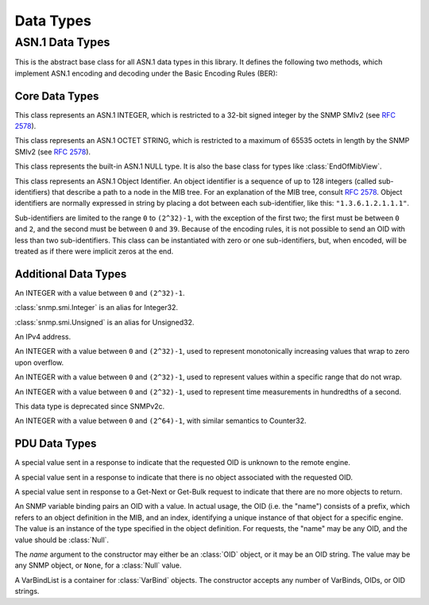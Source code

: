 Data Types
==========

ASN.1 Data Types
----------------

.. class:: ASN1
   :canonical: snmp.asn1.ASN1

   This is the abstract base class for all ASN.1 data types in this library. It
   defines the following two methods, which implement ASN.1 encoding and
   decoding under the Basic Encoding Rules (BER):

   .. method:: decode(data, leftovers=False)
      :classmethod:

      Create a new object by decoding it from the byte string `data`. In the
      default case, this method expects to consume the entire string. If `data`
      encodes multiple objects, then `leftovers` should be set to ``True``, in
      which case the leftover portion of the data will be returned as well
      (i.e.  it will return a tuple containing both the decoded object and the
      leftover data).

      If the data cannot be decoded as requested, a
      :class:`snmp.ber.ParseError` will be raised.

   .. method:: encode()

      Encode an object into a byte-string. This method is not expected to raise
      any exceptions.

Core Data Types
^^^^^^^^^^^^^^^

.. class:: snmp.smi.Integer(value)

   This class represents an ASN.1 INTEGER, which is restricted to a 32-bit
   signed integer by the SNMP SMIv2 (see :rfc:`2578#section-2`).

   .. property:: value

      The object's value as a native :class:`int`.

   .. method:: __eq__ (self, other)

      Two INTEGER types are equal if they have the same value *and* the same
      ASN.1 tag. For example, an :class:`Unsigned` and a :class:`Gauge32` with
      the same value are equal, but an :class:`Unsigned` is never equal to an
      :class:`Integer`.

.. class:: snmp.smi.OctetString(data)

   This class represents an ASN.1 OCTET STRING, which is restricted to a
   maximum of 65535 octets in length by the SNMP SMIv2 (see
   :rfc:`2578#section-2`).

   .. property:: data

      The object's raw data as a bytes-like object.

   .. method:: __eq__ (self, other)

      Two OCTET STRINGs are equal if they represent the same bytes *and* use
      the same ASN.1 tag.

.. class:: snmp.smi.Null()

   This class represents the built-in ASN.1 NULL type. It is also the base
   class for types like :class:`EndOfMibView`.

   .. method:: __eq__ (self, other)

      Two NULL objects are equal if they have the same ASN.1 tag.

.. class:: snmp.smi.OID(* subidentifiers)

   This class represents an ASN.1 Object Identifier. An object identifier is
   a sequence of up to 128 integers (called sub-identifiers) that describe a
   path to a node in the MIB tree. For an explanation of the MIB tree, consult
   :rfc:`2578`. Object identifiers are normally expressed in string by placing
   a dot between each sub-identifier, like this: ``"1.3.6.1.2.1.1.1"``.

   Sub-identifiers are limited to the range ``0`` to ``(2^32)-1``, with the
   exception of the first two; the first must be between ``0`` and ``2``, and
   the second must be between ``0`` and ``39``. Because of the encoding rules,
   it is not possible to send an OID with less than two sub-identifiers. This
   class can be instantiated with zero or one sub-identifiers, but, when
   encoded, will be treated as if there were implicit zeros at the end.

   .. method:: parse(oid)
      :classmethod:

      This method serves as an alternate way to call the constructor. It parses
      an OID string (e.g. ``"1.3.6.1.2.1.1.1"``) and returns an :class:`OID`
      object. OID strings may also contain a leading dot before the first
      sub-identifier.

   .. method:: __str__()

      Return the standard dot-separated representation of the OID.

   .. method:: __lt__(other)

      Compare two OIDs lexicographically (that's the word the RFCs use).

   .. method:: __len__()

      Return the number of sub-identifiers in the OID.

   .. method:: __getitem__(n)

      The square bracket operator returns sub-identifier `n`, or raises and
      :class:`IndexError`. `n` may also be a :class:`slice`, in which case the
      result is a tuple.

   .. method:: __iter__()

      Return an object to iterate over the sub-identifiers.

   .. method:: extend(* subidentifiers)

      Append the given sub-identifiers to the OID and return it as a new
      object.

   .. method:: withIndex(* index, implied=False)

      Every SNMP object is identified by an OID with a format of
      `<prefix>.<index>`, where the prefix refers to an object type definied in
      the MIB, and the index encodes one or more primitive objects. This is
      explained in :rfc:`1157#section-3.2.6.3`.

      This method encodes the given object(s), as outlined in
      :rfc:`2578#section-7.7`, and appends the encoding(s) to the end of the
      OID, returning a new object. For an ``INDEX`` with the ``IMPLIED``
      keyword attached to the final object, set the `implied` parameter to
      ``True``.

   .. method:: decodeIndex(prefix, * types, implied=False)

      This method is the reverse of :meth:`withIndex`. The `prefix` argument
      is an OID referring to an object definition in the MIB, and the `types`
      argument gives the expected type of each object in the index. Most
      indices contain a single object, in which case the :meth:`getIndex`
      wrapper function may be more convenient. 

      If the OID does not begin with the given prefix, this method will raise a
      :class:`snmp.smi.OID.BadPrefix` exception. If the prefix does match,
      but the index cannot be decoded, it will raise an
      :class:`snmp.smi.OID.IndexDecodeError`. The index is returned as a tuple
      whose length matches the length of `types`.

      The 'implied' argument affects the decoding of :class:`OctetString` and
      :class:`OID` objects. The encoding normally begins with a length byte,
      but the MIB may mark the final object in an ``INDEX`` with the
      ``IMPLIED`` keyword, indicating that the encoding occupies the remainder
      of the OID.

   .. method:: getIndex(prefix, cls=Integer, implied=False)

      This method wraps a call to :meth:`decodeIndex` for an index consisting
      of only a single object. Where that method returns a tuple of length 1,
      this method returns the object directly.

   .. method:: startswith(prefix)

      Similar to :meth:`str.startswith`, this method checks whether an OID
      begins with `prefix`, indicating that `prefix` represents a parent node
      in the conceptual MIB tree.

Additional Data Types
^^^^^^^^^^^^^^^^^^^^^

.. class:: snmp.smi.Unsigned(value)

   An INTEGER with a value between ``0`` and ``(2^32)-1``.

   .. property:: value

   .. method:: __eq__ (self, other)

      See :meth:`Integer.__eq__`.

.. class:: snmp.smi.Integer32(value)

   :class:`snmp.smi.Integer` is an alias for Integer32.

   .. property:: value

.. class:: snmp.smi.Unsigned32(value)

   :class:`snmp.smi.Unsigned` is an alias for Unsigned32.

   .. property:: value

.. class:: snmp.smi.IpAddress(addr)

   An IPv4 address.

   .. property:: addr

      The address in human-readable "X.X.X.X" format.

   .. property:: data

      A byte string encoding the address in network format.

   .. method:: __eq__ (self, other)

      Two :class:`IpAddress`\es are equal if they represent the same address.

.. class:: snmp.smi.Counter32(value)

   An INTEGER with a value between ``0`` and ``(2^32)-1``, used to represent
   monotonically increasing values that wrap to zero upon overflow.

   .. property:: value

   .. method:: __eq__ (self, other)

      See :meth:`Integer.__eq__`.

.. class:: snmp.smi.Gauge32(value)

   An INTEGER with a value between ``0`` and ``(2^32)-1``, used to represent
   values within a specific range that do not wrap.

   .. property:: value

   .. method:: __eq__ (self, other)

      See :meth:`Integer.__eq__`.

.. class:: snmp.smi.TimeTicks(value)

   An INTEGER with a value between ``0`` and ``(2^32)-1``, used to represent
   time measurements in hundredths of a second.

   .. property:: value

   .. method:: __eq__ (self, other)

      See :meth:`Integer.__eq__`.

.. class:: snmp.smi.Opaque(data)

   This data type is deprecated since SNMPv2c.

   .. property:: data

   .. method:: __eq__ (self, other)

      See :meth:`Integer.__eq__`.

.. class:: snmp.smi.Counter64(value)

   An INTEGER with a value between ``0`` and ``(2^64)-1``, with similar
   semantics to Counter32.

   .. property:: value

   .. method:: __eq__ (self, other)

      See :meth:`Integer.__eq__`.

PDU Data Types
^^^^^^^^^^^^^^

.. class:: snmp.pdu.NoSuchObject

   A special value sent in a response to indicate that the requested OID is
   unknown to the remote engine.

.. class:: snmp.pdu.NoSuchInstance

   A special value sent in a response to indicate that there is no object
   associated with the requested OID.

.. class:: snmp.pdu.EndOfMibView

   A special value sent in response to a Get-Next or Get-Bulk request to
   indicate that there are no more objects to return.

.. class:: snmp.pdu.VarBind(name, value=None)

   An SNMP variable binding pairs an OID with a value. In actual usage, the
   OID (i.e. the "name") consists of a prefix, which refers to an object
   definition in the MIB, and an index, identifying a unique instance of that
   object for a specific engine. The value is an instance of the type specified
   in the object definition. For requests, the "name" may be any OID, and the
   value should be :class:`Null`.

   The `name` argument to the constructor may either be an :class:`OID` object,
   or it may be an OID string. The value may be any SNMP object, or ``None``,
   for a :class:`Null` value.

   .. property:: name

      The "name" of the variable, which is an OID.

   .. property:: value

      The variable's value, which is some instance of :class:`Asn1Encodable`.

.. class:: snmp.pdu.VarBindList(* args)

   A VarBindList is a container for :class:`VarBind` objects. The constructor
   accepts any number of VarBinds, OIDs, or OID strings.

   .. method:: __len__()

      Return the number of variable bindings in this list.

   .. method:: __getitem__(n)

      Retrieve a variable binding, or a tuple of variable bindings, from the
      list.

   .. method:: __iter__()

      Return an object to iterate over the variable bindings in this list.

.. class:: snmp.pdu.PDU( \
      * varbinds, \
      requestID=0, \
      errorStatus=0, \
      errorIndex=0, \
   )

   SNMP defines several different Protocol Data Units (PDUs), each representing
   a specific operation, or message type. All PDUs follow the same structure,
   with three Integer fields containing metadata, and a list of variable
   bindings (VarBindList). Each variable binding consists of a name and a
   value, as described in the :class:`VarBind` class documentation. This is the
   base class for all PDU types, except for :class:`GetBulkRequestPDU`, which
   uses its metadata fields differently than the others.

   When constructing a PDU object, the variable bindings are provided as
   positional arguments. These may be instances of :class:`VarBind`, but they
   can also be OIDs, either as an :class:`OID` object, or in string format. If
   OIDs are used, then the VarBinds will be populated with :class:`Null`
   values.

   .. property:: requestID

      The request ID is an arbitrary number used to match up responses to
      requests.

   .. property:: errorStatus

      A non-zero error status in a response indicates that an error occured in
      the processing of the request. Allowable error status values, as well as
      their names, are enumerated in the :class:`PDU.ErrorStatus` class. If the
      error relates to a specific variable binding, then the :attr:`errorIndex`
      field will also contain a non-zero value.

   .. property:: errorIndex

      When a response contains a non-zero error status, this field indicates
      the source of the error. A value of ``0`` indicates that the error
      relates to the message as a whole. A value greater than ``0`` gives the
      index of the variable binding that caused the error. Note that this means
      that index ``1`` refers to the first variable binding in the list.

   .. property:: variableBindings

      This property gives access to the :class:`VarBindList` containing the
      message's variable bindings.

   .. class:: ErrorStatus(errorStatus)

      This :class:`IntEnum` class enumerates the possible values of the
      :attr:`errorStatus` field. Note that some values are only valid in newer
      versions of SNMP.

.. class:: snmp.pdu.GetRequestPDU( \
      * varbinds, \
      requestID=0, \
      errorStatus=0, \
      errorIndex=0, \
   )

.. class:: snmp.pdu.GetNextRequestPDU( \
      * varbinds, \
      requestID=0, \
      errorStatus=0, \
      errorIndex=0, \
   )

.. class:: snmp.pdu.ResponsePDU( \
      * varbinds, \
      requestID=0, \
      errorStatus=0, \
      errorIndex=0, \
   )

.. class:: snmp.pdu.SetRequestPDU( \
      * varbinds, \
      requestID=0, \
      errorStatus=0, \
      errorIndex=0, \
   )

.. class:: snmp.pdu.TrapPDU( \
      * varbinds, \
      requestID=0, \
      errorStatus=0, \
      errorIndex=0, \
   )

.. class:: snmp.pdu.GetBulkRequestPDU( \
      * varbinds, \
      requestID=0, \
      nonRepeaters=0, \
      maxRepetitions=0, \
   )

   .. property:: requestID

      Same as :attr:`PDU.requestID`.

   .. property:: nonRepeaters

      This field is explained briefly on the :doc:`manager` page.

   .. property:: maxRepetitions

      This field is explained briefly on the :doc:`manager` page.

   .. property:: variableBindings

      Same as :attr:`PDU.variableBindings`.

.. class:: snmp.pdu.InformRequestPDU( \
      * varbinds, \
      requestID=0, \
      errorStatus=0, \
      errorIndex=0, \
   )

.. class:: snmp.pdu.SNMPv2TrapPDU( \
      * varbinds, \
      requestID=0, \
      errorStatus=0, \
      errorIndex=0, \
   )

.. class:: snmp.pdu.ReportPDU( \
      * varbinds, \
      requestID=0, \
      errorStatus=0, \
      errorIndex=0, \
   )
